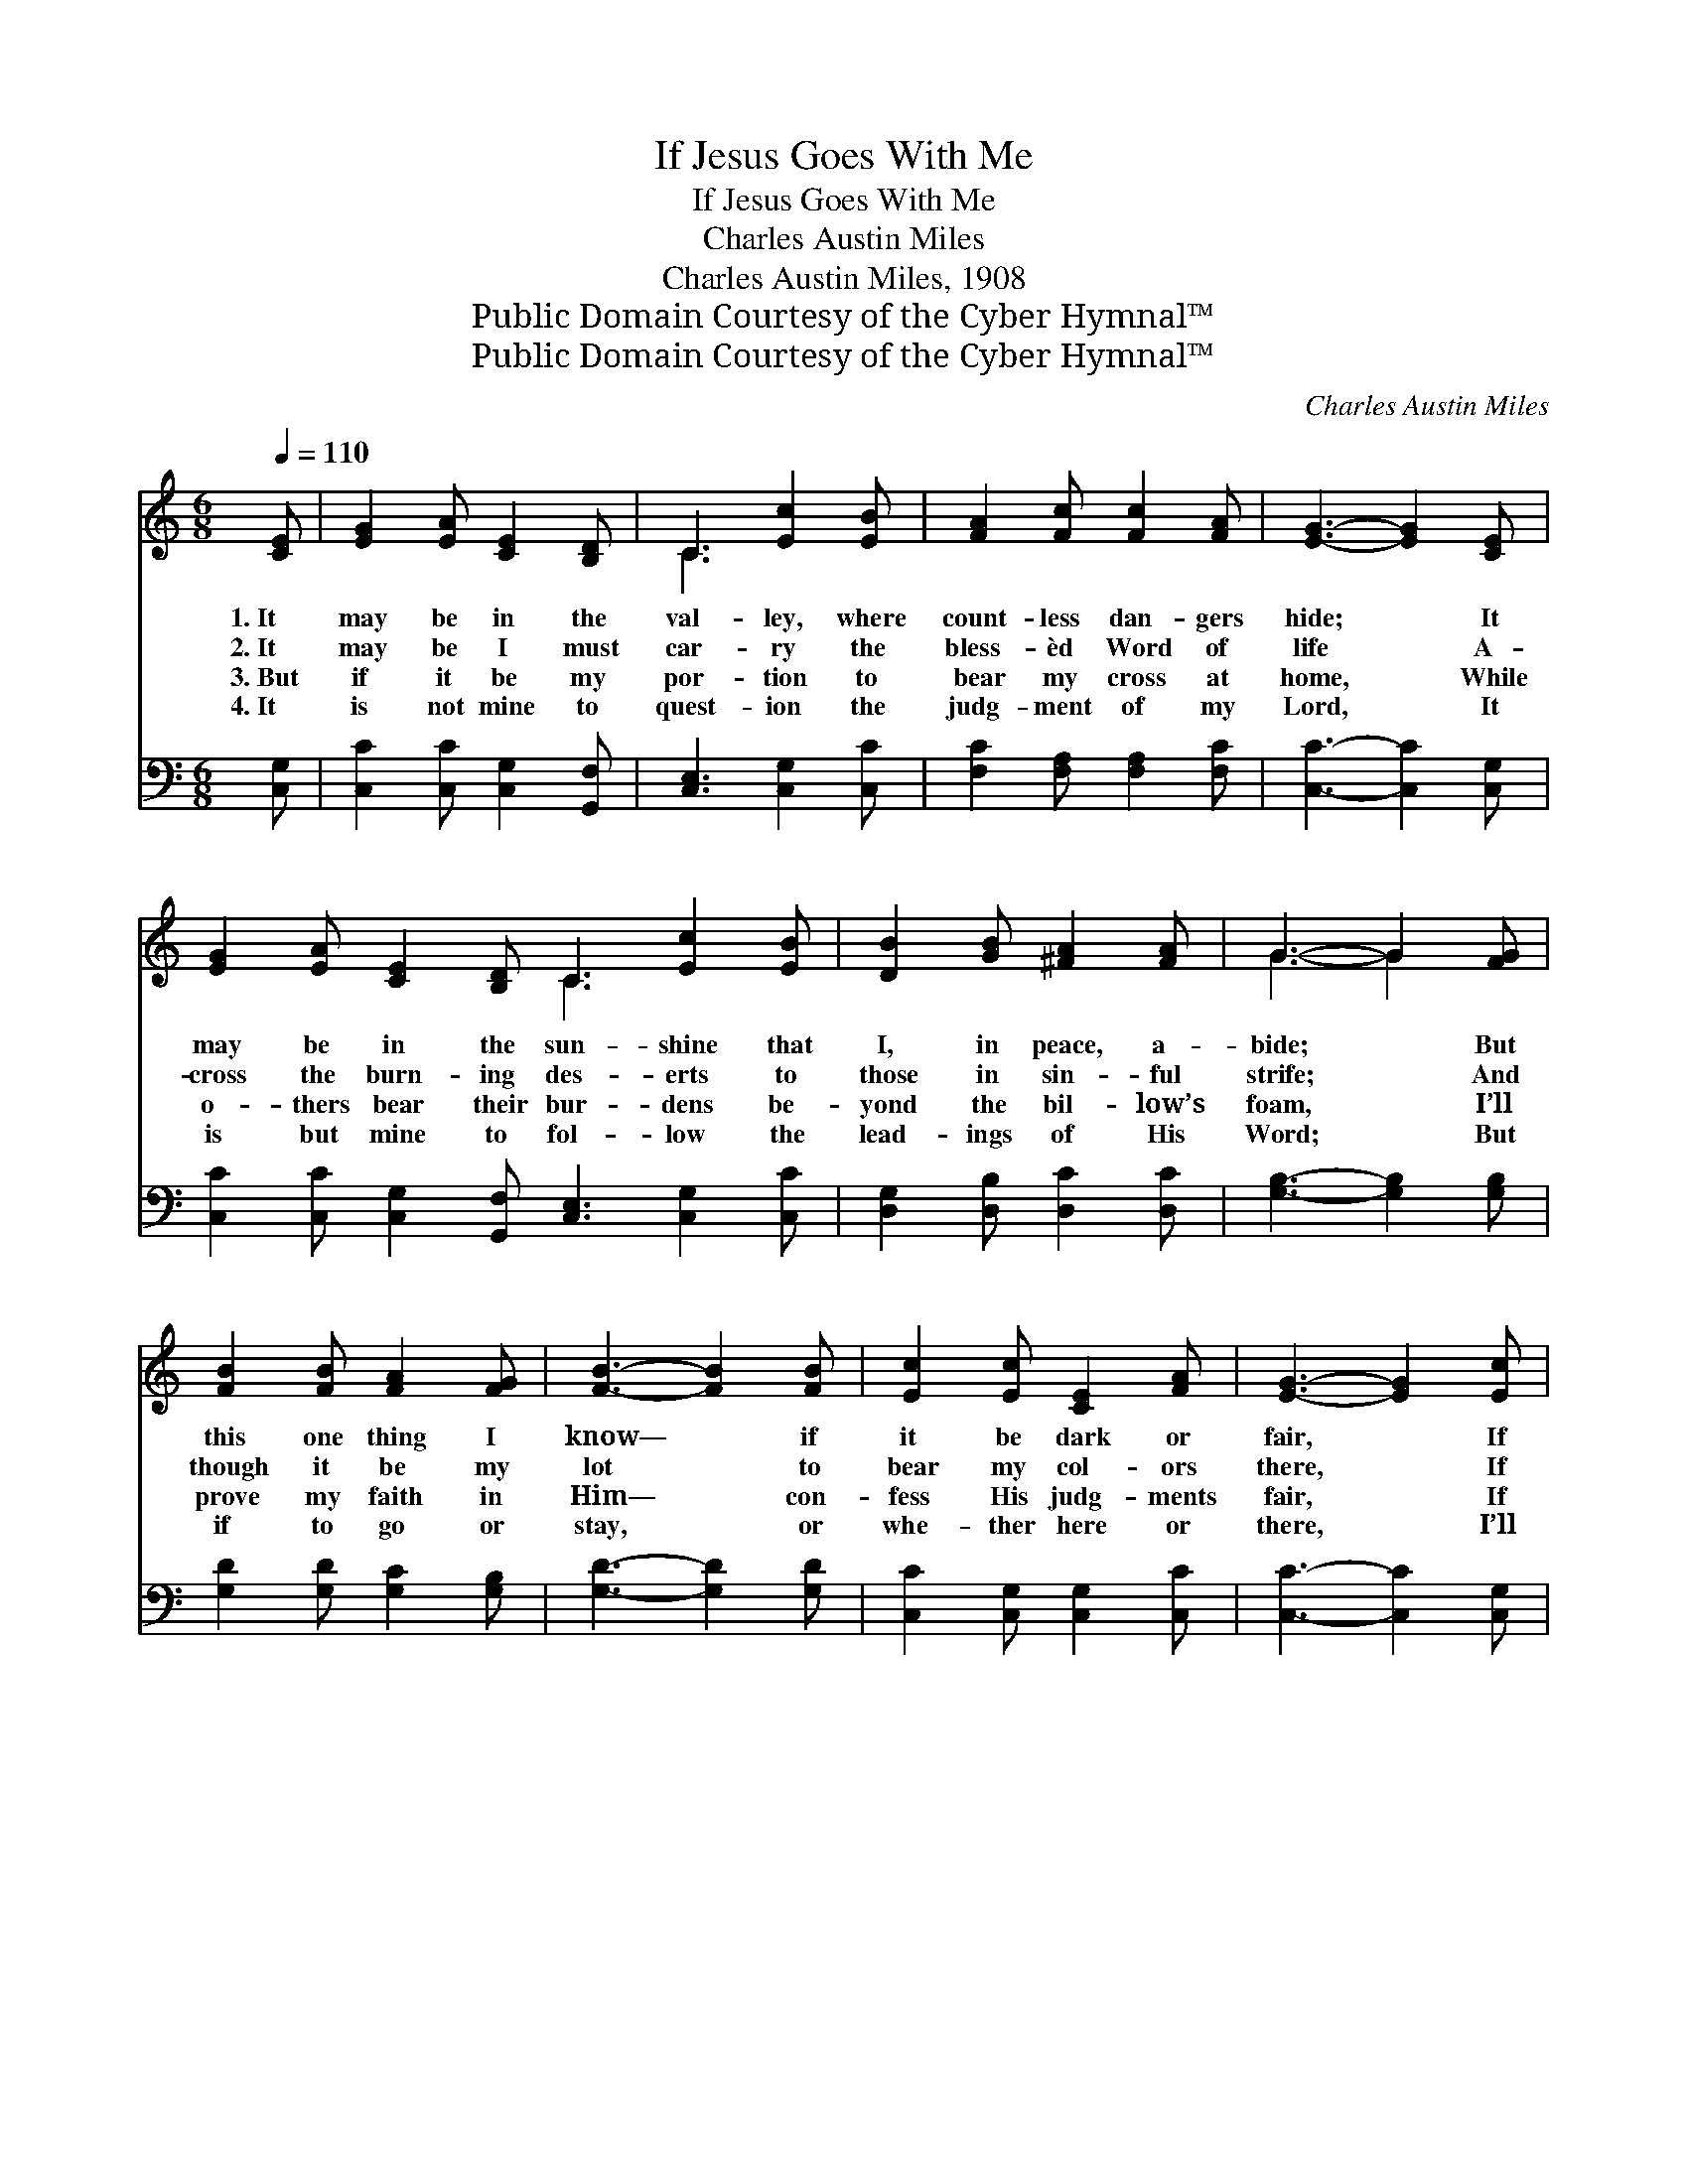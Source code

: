 X:1
T:If Jesus Goes With Me
T:If Jesus Goes With Me
T:Charles Austin Miles
T:Charles Austin Miles, 1908
T:Public Domain Courtesy of the Cyber Hymnal™
T:Public Domain Courtesy of the Cyber Hymnal™
C:Charles Austin Miles
Z:Public Domain
Z:Courtesy of the Cyber Hymnal™
%%score ( 1 2 ) ( 3 4 )
L:1/8
Q:1/4=110
M:6/8
K:C
V:1 treble 
V:2 treble 
V:3 bass 
V:4 bass 
V:1
 [CE] | [EG]2 [EA] [CE]2 [B,D] | C3 [Ec]2 [EB] | [FA]2 [Fc] [Fc]2 [FA] | [EG]3- [EG]2 [CE] | %5
w: 1.~It|may be in the|val- ley, where|count- less dan- gers|hide; * It|
w: 2.~It|may be I must|car- ry the|bless- èd Word of|life * A-|
w: 3.~But|if it be my|por- tion to|bear my cross at|home, * While|
w: 4.~It|is not mine to|quest- ion the|judg- ment of my|Lord, * It|
 [EG]2 [EA] [CE]2 [B,D] C3 [Ec]2 [EB] | [DB]2 [GB] [^FA]2 [FA] | G3- G2 [FG] | %8
w: may be in the sun- shine that|I, in peace, a-|bide; * But|
w: cross the burn- ing des- erts to|those in sin- ful|strife; * And|
w: o- thers bear their bur- dens be-|yond the bil- low’s|foam, * I’ll|
w: is but mine to fol- low the|lead- ings of His|Word; * But|
 [FB]2 [FB] [FA]2 [FG] | [FB]3- [FB]2 [FB] | [Ec]2 [Ec] [CE]2 [FA] | [EG]3- [EG]2 [Ec] | %12
w: this one thing I|know— * if|it be dark or|fair, * If|
w: though it be my|lot * to|bear my col- ors|there, * If|
w: prove my faith in|Him— * con-|fess His judg- ments|fair, * If|
w: if to go or|stay, * or|whe- ther here or|there, * I’ll|
 [Fd]3 [Fc]2 [FA] | [EG] [Ec]4 [CE] | [B,G]3 [B,F]2 [B,D] | C3- =C2 ||"^Refrain" [CE] | %17
w: Je- sus is|with me, I’ll|go an- y-|where! *||
w: Je- sus goes|with me, I’ll|go an- y-|where! *||
w: Je- sus stays|with me, I’ll|stay an- y-|where! *||
w: be, with my|Sav- ior, con-|tent an- y-|where! *||
 [EG]>[FA][EG] [CE]>[CD]C | [EG]3- [EG]3 | [Ec]3 [EA]3 | [FB]3- [FB]2 [FB] | %21
w: ||||
w: ||||
w: ||||
w: ||||
 [FB][Fd][FB] [FA]2 [FA] | [FB][Fd][FB] [FA]2 [FA] | [GB]3 [FA]3 x | [EG]3- [EG]2 [EG] | %25
w: ||||
w: ||||
w: ||||
w: ||||
 [EG]>[FA][EG] [CE]>[CD]C | [EG]3- [EG]2 [EG] | [Ec]3 [GB]3 | [FA]3- [FA]2 [GB] | %29
w: ||||
w: ||||
w: ||||
w: ||||
 [Ac]>[^GB][Ac] [Ad][Ac][FA] | (G3 c3) | [Ge]3 [Fd]3 x | [Ec]4- [Ec] |] %33
w: ||||
w: ||||
w: ||||
w: ||||
V:2
 x | x6 | C3 x3 | x6 | x6 | x6 C3 x3 | x6 | G3- G2 x | x6 | x6 | x6 | x6 | x6 | x6 | x6 | C3 =C2 || %16
 x | x6 | x6 | x6 | x6 | x6 | x6 | x7 | x6 | x6 | x6 | x6 | x6 | x6 | E6 | x7 | x5 |] %33
V:3
 [C,G,] | [C,C]2 [C,C] [C,G,]2 [G,,F,] | [C,E,]3 [C,G,]2 [C,C] | [F,C]2 [F,A,] [F,A,]2 [F,C] | %4
w: ~|~ ~ ~ ~|~ ~ ~|~ ~ ~ ~|
 [C,C]3- [C,C]2 [C,G,] | [C,C]2 [C,C] [C,G,]2 [G,,F,] [C,E,]3 [C,G,]2 [C,C] | %6
w: ~ * ~|~ ~ ~ ~ ~ ~ ~|
 [D,G,]2 [D,B,] [D,C]2 [D,C] | [G,B,]3- [G,B,]2 [G,B,] | [G,D]2 [G,D] [G,C]2 [G,B,] | %9
w: ~ ~ ~ ~|~ * ~|~ ~ ~ ~|
 [G,D]3- [G,D]2 [G,D] | [C,C]2 [C,G,] [C,G,]2 [C,C] | [C,C]3- [C,C]2 [C,G,] | %12
w: ~ * ~|~ ~ ~ ~|~ * ~|
 [F,A,]3 [F,A,]2 [F,C] | [C,C] [C,G,]4 [C,G,] | [G,,G,]3 [G,,G,]2 [G,,F,] | [C,E,]3- [C,E,]2 || %16
w: ~ ~ ~|~ ~ ~|~ ~ ~|~ *|
 [C,G,] | [C,C]>[C,C][C,C] [C,G,]>[C,F,][C,E,] | ([C,C]2 [C,C] [C,C]3) | [C,C]3 [C,C]3 | %20
w: If|Je- sus goes with me, I’ll|go * *|an- y-|
 [G,D]3- [G,D]2 [G,D] | [G,D][G,B,][G,D] [G,D]2 [G,D] | [G,D][G,B,][G,D] [G,D]2 [G,D] | %23
w: where! * ’Tis|heav- en to me, wher-|e’er I may be, if|
 (z2 G,3) x2 | [C,C]3- [C,C]2 [C,C] | [C,C]>[C,C][C,C] [C,G,]>[C,F,][C,E,] | %26
w: |He * is|there! I count it a priv-|
 ([C,C]2 [C,C] [C,C]2) [C,C] | [C,G,]3 [E,C]3 | ([F,C]2 [F,C] [F,C]2) [F,C] | %29
w: i- * * lege|here, His|cross * * to|
 [F,C]>[F,C][F,C] [F,C][F,C][F,C] | ([C,-C]3 [C,G,]3) | (z2 G,3) x2 | [C,G,]4- [C,G,] |] %33
w: bear, If Je- sus goes with|me, *||I’ll *|
V:4
 x | x6 | x6 | x6 | x6 | x12 | x6 | x6 | x6 | x6 | x6 | x6 | x6 | x6 | x6 | x5 || x | x6 | x6 | %19
 x6 | x6 | x6 | x6 | (G,3 G,,) (A,,2 B,,) | x6 | x6 | x6 | x6 | x6 | x6 | x6 | %31
 (G,3 G,,) (A,,2 B,,) | x5 |] %33


